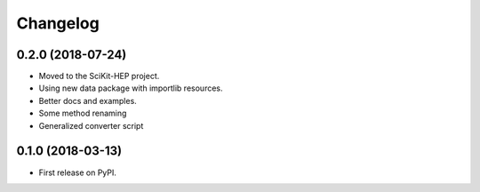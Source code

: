 
Changelog
=========

0.2.0 (2018-07-24)
------------------
* Moved to the SciKit-HEP project.
* Using new data package with importlib resources.
* Better docs and examples.
* Some method renaming
* Generalized converter script

0.1.0 (2018-03-13)
------------------

* First release on PyPI.
